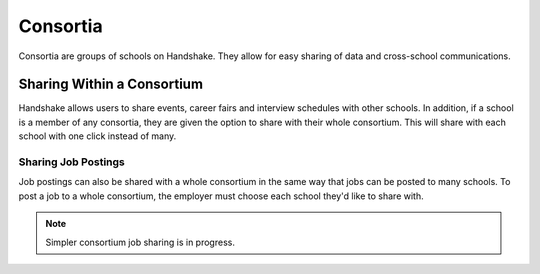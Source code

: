.. _application_consortia:

Consortia
=========

Consortia are groups of schools on Handshake. They allow for easy sharing of data and cross-school communications.

Sharing Within a Consortium
---------------------------

Handshake allows users to share events, career fairs and interview schedules with other schools. In addition, if a school is a member of any consortia, they are given the option to share with their whole consortium. This will share with each school with one click instead of many.

Sharing Job Postings
####################

Job postings can also be shared with a whole consortium in the same way that jobs can be posted to many schools. To post a job to a whole consortium, the employer must choose each school they'd like to share with.

.. note:: Simpler consortium job sharing is in progress.
